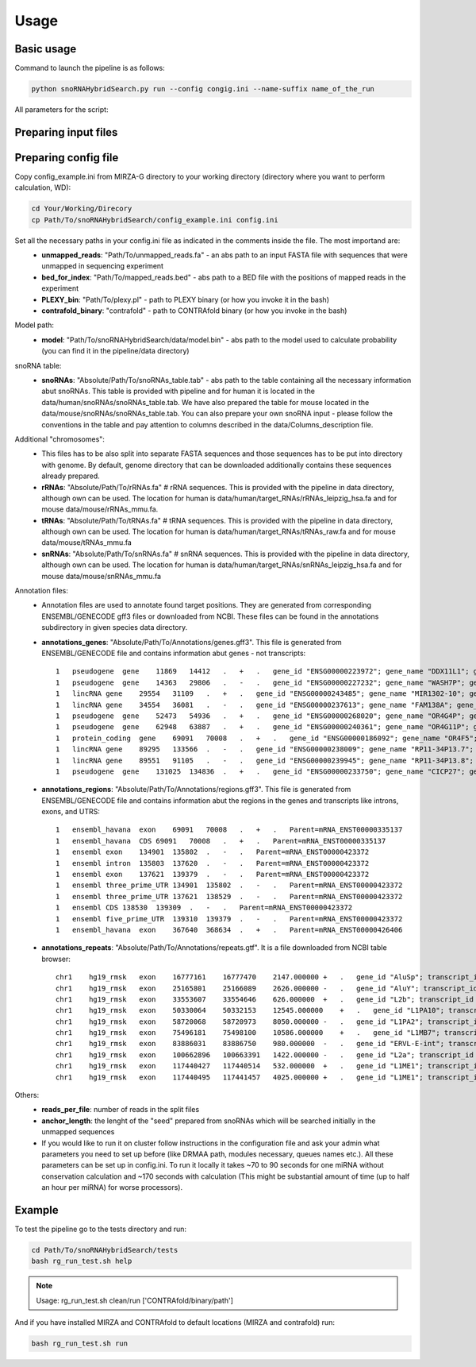Usage
*****

Basic usage
===========

Command to launch the pipeline is as follows:

.. code-block:: bash

    python snoRNAHybridSearch.py run --config congig.ini --name-suffix name_of_the_run

All parameters for the script:

.. argparse::
    :ref: snoRNAHybridSearch.parser
    :prog: snoRNAHybridSearch

Preparing input files
=====================

Preparing config file
=====================

Copy config_example.ini from MIRZA-G directory to your working directory (directory
where you want to perform calculation, WD):

.. code-block:: bash

    cd Your/Working/Direcory
    cp Path/To/snoRNAHybridSearch/config_example.ini config.ini

Set all the necessary paths in your config.ini file as indicated in the comments inside the file. The most importand are:
 * **unmapped_reads**: "Path/To/unmapped_reads.fa" - an abs path to an input FASTA file with sequences that were unmapped in sequencing experiment
 * **bed_for_index**: "Path/To/mapped_reads.bed" - abs path to a BED file with the positions of mapped reads in the experiment
 * **PLEXY_bin**: "Path/To/plexy.pl" - path to PLEXY binary (or how you invoke it in the bash)
 * **contrafold_binary**: "contrafold" - path to CONTRAfold binary (or how you invoke in the bash)

Model path:
 * **model**: "Path/To/snoRNAHybridSearch/data/model.bin" - abs path to the model used to calculate probability (you can find it in the pipeline/data directory)

snoRNA table:
 * **snoRNAs**: "Absolute/Path/To/snoRNAs_table.tab" - abs path to the table containing all the necessary information abut snoRNAs. This table is provided with
   pipeline and for human it is located in the data/human/snoRNAs/snoRNAs_table.tab. We have also prepared the table for mouse located in the data/mouse/snoRNAs/snoRNAs_table.tab.
   You can also prepare your own snoRNA input - please follow the conventions in the table and pay attention to columns described in the data/Columns_description file.

Additional "chromosomes":
 * This files has to be also split into separate FASTA sequences and those sequences has
   to be put into directory with genome. By default, genome directory that can be downloaded additionally contains these sequences already prepared.
 * **rRNAs**: "Absolute/Path/To/rRNAs.fa" # rRNA sequences. This is provided with the pipeline in data directory, although own can be used. The location for human is
   data/human/target_RNAs/rRNAs_leipzig_hsa.fa and for mouse data/mouse/rRNAs_mmu.fa. 
 * **tRNAs**: "Absolute/Path/To/tRNAs.fa" # tRNA sequences. This is provided with the pipeline in data directory, although own can be used. The location for human is
   data/human/target_RNAs/tRNAs_raw.fa and for mouse data/mouse/tRNAs_mmu.fa
 * **snRNAs**: "Absolute/Path/To/snRNAs.fa" # snRNA sequences. This is provided with the pipeline in data directory, although own can be used. The location for human is
   data/human/target_RNAs/snRNAs_leipzig_hsa.fa and for mouse data/mouse/snRNAs_mmu.fa

Annotation files:
 * Annotation files are used to annotate found target positions. They are generated from corresponding ENSEMBL/GENECODE
   gff3 files or downloaded from NCBI. These files can be found in the annotations subdirectory in given species data directory.
 * **annotations_genes**: "Absolute/Path/To/Annotations/genes.gff3". This file is generated from ENSEMBL/GENECODE file and contains information
   abut genes - not transcripts::

    1   pseudogene  gene    11869   14412   .   +   .   gene_id "ENSG00000223972"; gene_name "DDX11L1"; gene_source "ensembl_havana"; gene_biotype "pseudogene";
    1   pseudogene  gene    14363   29806   .   -   .   gene_id "ENSG00000227232"; gene_name "WASH7P"; gene_source "ensembl_havana"; gene_biotype "pseudogene";
    1   lincRNA gene    29554   31109   .   +   .   gene_id "ENSG00000243485"; gene_name "MIR1302-10"; gene_source "ensembl_havana"; gene_biotype "lincRNA";
    1   lincRNA gene    34554   36081   .   -   .   gene_id "ENSG00000237613"; gene_name "FAM138A"; gene_source "ensembl_havana"; gene_biotype "lincRNA";
    1   pseudogene  gene    52473   54936   .   +   .   gene_id "ENSG00000268020"; gene_name "OR4G4P"; gene_source "ensembl_havana"; gene_biotype "pseudogene";
    1   pseudogene  gene    62948   63887   .   +   .   gene_id "ENSG00000240361"; gene_name "OR4G11P"; gene_source "havana"; gene_biotype "pseudogene";
    1   protein_coding  gene    69091   70008   .   +   .   gene_id "ENSG00000186092"; gene_name "OR4F5"; gene_source "ensembl_havana"; gene_biotype "protein_coding";
    1   lincRNA gene    89295   133566  .   -   .   gene_id "ENSG00000238009"; gene_name "RP11-34P13.7"; gene_source "havana"; gene_biotype "lincRNA";
    1   lincRNA gene    89551   91105   .   -   .   gene_id "ENSG00000239945"; gene_name "RP11-34P13.8"; gene_source "havana"; gene_biotype "lincRNA";
    1   pseudogene  gene    131025  134836  .   +   .   gene_id "ENSG00000233750"; gene_name "CICP27"; gene_source "havana"; gene_biotype "pseudogene";


 * **annotations_regions**: "Absolute/Path/To/Annotations/regions.gff3". This file is generated from ENSEMBL/GENECODE file and contains information
   abut the regions in the genes and transcripts like introns, exons, and UTRS::

    1   ensembl_havana  exon    69091   70008   .   +   .   Parent=mRNA_ENST00000335137
    1   ensembl_havana  CDS 69091   70008   .   +   .   Parent=mRNA_ENST00000335137
    1   ensembl exon    134901  135802  .   -   .   Parent=mRNA_ENST00000423372
    1   ensembl intron  135803  137620  .   -   .   Parent=mRNA_ENST00000423372
    1   ensembl exon    137621  139379  .   -   .   Parent=mRNA_ENST00000423372
    1   ensembl three_prime_UTR 134901  135802  .   -   .   Parent=mRNA_ENST00000423372
    1   ensembl three_prime_UTR 137621  138529  .   -   .   Parent=mRNA_ENST00000423372
    1   ensembl CDS 138530  139309  .   -   .   Parent=mRNA_ENST00000423372
    1   ensembl five_prime_UTR  139310  139379  .   -   .   Parent=mRNA_ENST00000423372
    1   ensembl_havana  exon    367640  368634  .   +   .   Parent=mRNA_ENST00000426406

 * **annotations_repeats**: "Absolute/Path/To/Annotations/repeats.gtf". It is a file downloaded from NCBI table browser::

    chr1    hg19_rmsk   exon    16777161    16777470    2147.000000 +   .   gene_id "AluSp"; transcript_id "AluSp"; 
    chr1    hg19_rmsk   exon    25165801    25166089    2626.000000 -   .   gene_id "AluY"; transcript_id "AluY"; 
    chr1    hg19_rmsk   exon    33553607    33554646    626.000000  +   .   gene_id "L2b"; transcript_id "L2b"; 
    chr1    hg19_rmsk   exon    50330064    50332153    12545.000000    +   .   gene_id "L1PA10"; transcript_id "L1PA10"; 
    chr1    hg19_rmsk   exon    58720068    58720973    8050.000000 -   .   gene_id "L1PA2"; transcript_id "L1PA2"; 
    chr1    hg19_rmsk   exon    75496181    75498100    10586.000000    +   .   gene_id "L1MB7"; transcript_id "L1MB7"; 
    chr1    hg19_rmsk   exon    83886031    83886750    980.000000  -   .   gene_id "ERVL-E-int"; transcript_id "ERVL-E-int"; 
    chr1    hg19_rmsk   exon    100662896   100663391   1422.000000 -   .   gene_id "L2a"; transcript_id "L2a"; 
    chr1    hg19_rmsk   exon    117440427   117440514   532.000000  +   .   gene_id "L1ME1"; transcript_id "L1ME1"; 
    chr1    hg19_rmsk   exon    117440495   117441457   4025.000000 +   .   gene_id "L1ME1"; transcript_id "L1ME1_dup1"; 



Others:
 * **reads_per_file**: number of reads in the split files
 * **anchor_length**: the lenght of the "seed" prepared from snoRNAs which will be searched initially in the unmapped sequences
 * If you would like to run it on cluster follow instructions in the configuration file and ask your admin what parameters you need to set
   up before (like DRMAA path, modules necessary, queues names etc.). All these parameters can be set up in config.ini. To run it locally it
   takes ~70 to 90 seconds for one miRNA without conservation calculation and ~170 seconds with calculation (This
   might be substantial amount of time (up to half an hour per miRNA) for worse processors).


Example
=======

To test the pipeline go to the tests directory and run:

.. code-block:: bash

    cd Path/To/snoRNAHybridSearch/tests
    bash rg_run_test.sh help

.. note::

    Usage: rg_run_test.sh clean/run ['CONTRAfold/binary/path']

And if you have installed MIRZA and CONTRAfold to default locations (MIRZA and contrafold) run:

.. code-block:: bash

    bash rg_run_test.sh run
